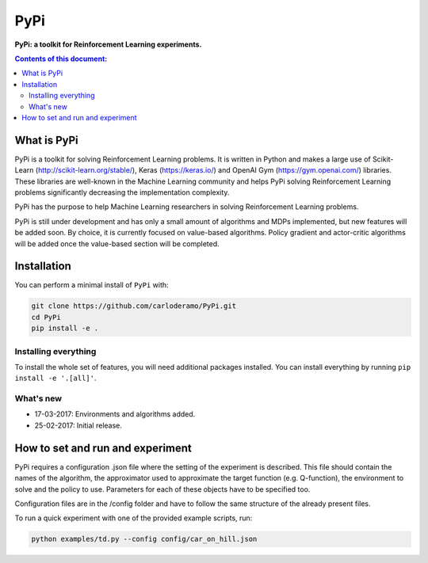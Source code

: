 PyPi
******

**PyPi: a toolkit for Reinforcement Learning experiments.**

.. contents:: **Contents of this document:**
   :depth: 2

What is PyPi
============
PyPi is a toolkit for solving Reinforcement Learning problems. It is written in Python
and makes a large use of Scikit-Learn (http://scikit-learn.org/stable/), Keras (https://keras.io/)
and OpenAI Gym (https://gym.openai.com/) libraries. These libraries are well-known in the Machine Learning
community and helps PyPi solving Reinforcement Learning problems significantly
decreasing the implementation complexity.

PyPi has the purpose to help Machine Learning researchers in solving Reinforcement
Learning problems.

PyPi is still under development and has only a small amount
of algorithms and MDPs implemented, but new features will be added soon. By choice,
it is currently focused on value-based algorithms. Policy gradient and actor-critic
algorithms will be added once the value-based section will be completed.

Installation
============

You can perform a minimal install of ``PyPi`` with:

.. code:: shell

	git clone https://github.com/carloderamo/PyPi.git
	cd PyPi
	pip install -e .

Installing everything
---------------------
To install the whole set of features, you will need additional packages installed.
You can install everything by running ``pip install -e '.[all]'``.

What's new
----------
- 17-03-2017: Environments and algorithms added.
- 25-02-2017: Initial release.

How to set and run and experiment
=================================
PyPi requires a configuration .json file where the setting of the experiment is
described. This file should contain the names of the algorithm, the approximator
used to approximate the target function (e.g. Q-function), the environment to
solve and the policy to use. Parameters for each of these objects have to be
specified too.

Configuration files are in the /config folder and have to follow the same
structure of the already present files.

To run a quick experiment with one of the provided example scripts, run:

.. code:: shell

   python examples/td.py --config config/car_on_hill.json